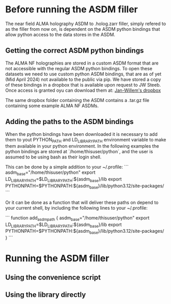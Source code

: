 * Before running the ASDM filler

The near field ALMA holography ASDM to .holog.zarr filler, simply
refered to as the filler from now on, is dependent on the ASDM python
bindings that allow python access to the data stores in the ASDM.

** Getting the correct ASDM python bindings
The ALMA NF holographies are stored in a custom ASDM format that are
not accessible with the regular ASDM python bindings. To open these
datasets we need to use custom python ASDM bindings, that are as of
yet (Mid April 2024) not available to the public via pip.  We have
stored a copy of these bindings in a dropbox that is available upon
request to JW Steeb. Once access is granted oyu can download them at:
[[https://www.dropbox.com/home/astroHACK/ALMA%20Near-Field%20Holography][Jan-Willem's dropbox]]

The same dropbox folder containing the ASDM contains a .tar.gz file
containing some example ALMA NF ASDMs.

** Adding the paths to the ASDM bindings

When the python bindings have been downloaded it is necessary to add
them to yout PYTHON_PATH and LD_LIBRARY_PATH environment variable to
make them available in your python environment. In the following
examples the python bindings are stored at `/home/thisuser/python`,
and the user is assumed to be using bash as their login shell.

This can be done by a simple addition to your ~/.profile:
```
asdm_base="/home/thisuser/python"
export LD_LIBRARY_PATH=$LD_LIBRARY_PATH:${asdm_base}/lib
export PYTHONPATH=$PYTHONPATH:${asdm_base}/lib/python3.12/site-packages/
```

Or it can be done as a function that will deliver these paths on
depend to your current shell, by including the following lines to your
~/.profile:

```
function add_asdm_path
{
    asdm_base="/home/thisuser/python"
    export LD_LIBRARY_PATH=$LD_LIBRARY_PATH:${asdm_base}/lib
    export PYTHONPATH=$PYTHONPATH:${asdm_base}/lib/python3.12/site-packages/
}
```



* Running the ASDM filler

** Using the convenience script

** Using the library directly

